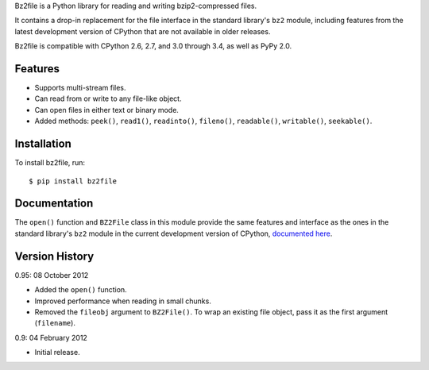 Bz2file is a Python library for reading and writing bzip2-compressed files.

It contains a drop-in replacement for the file interface in the standard
library's ``bz2`` module, including features from the latest development
version of CPython that are not available in older releases.

Bz2file is compatible with CPython 2.6, 2.7, and 3.0 through 3.4, as well as
PyPy 2.0.


Features
--------

- Supports multi-stream files.

- Can read from or write to any file-like object.

- Can open files in either text or binary mode.

- Added methods: ``peek()``, ``read1()``, ``readinto()``, ``fileno()``,
  ``readable()``, ``writable()``, ``seekable()``.


Installation
------------

To install bz2file, run: ::

   $ pip install bz2file


Documentation
-------------

The ``open()`` function and ``BZ2File`` class in this module provide the same
features and interface as the ones in the standard library's ``bz2`` module in
the current development version of CPython, `documented here
<http://docs.python.org/dev/library/bz2.html>`_.


Version History
---------------

0.95: 08 October 2012

- Added the ``open()`` function.
- Improved performance when reading in small chunks.
- Removed the ``fileobj`` argument to ``BZ2File()``. To wrap an existing file
  object, pass it as the first argument (``filename``).

0.9: 04 February 2012

- Initial release.
